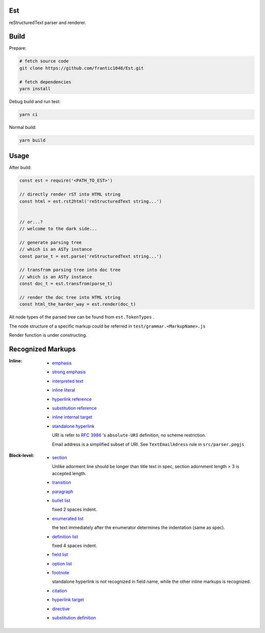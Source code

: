 Est
======
|license|_ |code quality|_ |ci|_ |dm|_

.. |license| image:: https://img.shields.io/github/license/frantic1048/est.svg?style=flat-square
.. _license: https://github.com/frantic1048/est/blob/master/LICENSE
.. |code quality| image:: https://img.shields.io/codacy/grade/3aa60448106f4001b7ac194829f98397.svg?style=flat-square
.. _`code quality`: https://www.codacy.com/app/frantic1048/Est/dashboard
.. |ci| image:: https://img.shields.io/travis/frantic1048/Est.svg?style=flat-square
.. _ci: https://travis-ci.org/frantic1048/Est
.. |dm| image:: https://img.shields.io/david/frantic1048/Est.svg?style=flat-square
.. _dm: https://david-dm.org/frantic1048/Est

reStructuredText parser and renderer.

Build
======

Prepare:

.. code:: sh

    # fetch source code
    git clone https://github.com/frantic1048/Est.git

    # fetch dependencies
    yarn install


Debug build and run test:

.. code:: sh

    yarn ci

Normal build:

.. code:: sh

    yarn build

Usage
======

After build:

.. code:: js

    const est = require('<PATH_TO_EST>')

    // directly render rST into HTML string
    const html = est.rst2html('reStructuredText string...')


    // or...?
    // welcome to the dark side...

    // generate parsing tree
    // which is an ASTy instance
    const parse_t = est.parse('reStructuredText string...')

    // transfrom parsing tree into doc tree
    // which is an ASTy instance
    const doc_t = est.transfrom(parse_t)

    // render the doc tree into HTML string
    const html_the_harder_way = est.render(doc_t)

All node types of the parsed tree can be found from ``est.TokenTypes`` .

.. _ASTy: https://github.com/rse/asty

The node structure of a specific markup could be referred in ``test/grammar.<MarkupName>.js``

Render function is under constructing.

Recognized Markups
==================

:Inline:

  - `emphasis <http://docutils.sourceforge.net/docs/ref/rst/restructuredtext.html#emphasis>`_
  - `strong emphasis <http://docutils.sourceforge.net/docs/ref/rst/restructuredtext.html#strong-emphasis>`_
  - `interpreted text <http://docutils.sourceforge.net/docs/ref/rst/restructuredtext.html#interpreted-text>`_
  - `inline literal <http://docutils.sourceforge.net/docs/ref/rst/restructuredtext.html#inline-literals>`_
  - `hyperlink reference <http://docutils.sourceforge.net/docs/ref/rst/restructuredtext.html#hyperlink-references>`_
  - `substitution reference <http://docutils.sourceforge.net/docs/ref/rst/restructuredtext.html#substitution-references>`_
  - `inline internal target <http://docutils.sourceforge.net/docs/ref/rst/restructuredtext.html#inline-internal-targets>`_
  - `standalone hyperlink <http://docutils.sourceforge.net/docs/ref/rst/restructuredtext.html#standalone-hyperlinks>`_

    URI is refer to `RFC 3986 <https://tools.ietf.org/html/rfc3986#appendix-A>`_ 's ``absolute-URI`` definition, no scheme restriction.

    Email address is a simplified subset of URI. See ``TextEmailAdress`` rule in ``src/parser.pegjs``


:Block-level:

  - `section <http://docutils.sourceforge.net/docs/ref/rst/restructuredtext.html#sections>`_

    Unlike adorment line should be longer than title text in spec, section adornment length > 3 is accepted length.

  - `transition <http://docutils.sourceforge.net/docs/ref/rst/restructuredtext.html#transitions>`_
  - `paragraph <http://docutils.sourceforge.net/docs/ref/rst/restructuredtext.html#paragraphs>`_
  - `bullet list <http://docutils.sourceforge.net/docs/ref/rst/restructuredtext.html#bullet-lists>`_

    fixed 2 spaces indent.

  - `enumerated list <http://docutils.sourceforge.net/docs/ref/rst/restructuredtext.html#enumerated-lists>`_

    the text immediately after the enumerator determines the indentation (same as spec).

  - `definition list <http://docutils.sourceforge.net/docs/ref/rst/restructuredtext.html#definition-lists>`_

    fixed 4 spaces indent.

  - `field list <http://docutils.sourceforge.net/docs/ref/rst/restructuredtext.html#field-lists>`_
  - `option list <http://docutils.sourceforge.net/docs/ref/rst/restructuredtext.html#option-lists>`_
  - `footnote <http://docutils.sourceforge.net/docs/ref/rst/restructuredtext.html#footnotes>`_

    standalone hyperlink is not recognized in field name, while the other inline markups is recognized.

  - `citation <http://docutils.sourceforge.net/docs/ref/rst/restructuredtext.html#citations>`_
  - `hyperlink target <http://docutils.sourceforge.net/docs/ref/rst/restructuredtext.html#hyperlink-targets>`_
  - `directive <http://docutils.sourceforge.net/docs/ref/rst/restructuredtext.html#directives>`_
  - `substitution definition <http://docutils.sourceforge.net/docs/ref/rst/restructuredtext.html#substitution-definitions>`_
